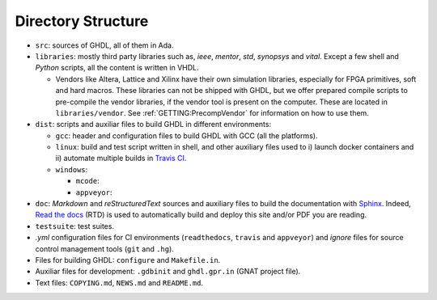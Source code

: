 .. _BUILD:dir_structure:

Directory Structure
###################

* ``src``: sources of GHDL, all of them in Ada.

* ``libraries``: mostly third party libraries such as, `ieee`, `mentor`,
  `std`, `synopsys` and `vital`. Except a few shell and `Python` scripts, all
  the content is written in VHDL.

  * Vendors like Altera, Lattice and Xilinx have their own simulation libraries,
    especially for FPGA primitives, soft and hard macros. These libraries can
    not be shipped with GHDL, but we offer prepared compile scripts to
    pre-compile the vendor libraries, if the vendor tool is present on the
    computer. These are located in ``libraries/vendor``.
    See :ref:`GETTING:PrecompVendor` for information on how to
    use them.

* ``dist``: scripts and auxiliar files to build GHDL in different
  environments:

  * ``gcc``: header and configuration files to build GHDL with GCC (all the
    platforms).
  * ``linux``: build and test script written in shell, and other auxiliary
    files used to i) launch docker containers and ii) automate multiple builds
    in `Travis CI <https://travis-ci.org/>`_.

  * ``windows``:

    * ``mcode``:
    * ``appveyor``:

* ``doc``: `Markdown` and `reStructuredText` sources and auxiliary files to
  build the documentation with `Sphinx <http://www.sphinx-doc.org>`_. Indeed,
  `Read the docs <http://readthedocs.org>`_ (RTD) is used to automatically build
  and deploy this site and/or PDF you are reading.

* ``testsuite``: test suites.

* `.yml` configuration files for CI environments (``readthedocs``,
  ``travis`` and ``appveyor``) and `ignore` files for source control
  management tools (``git`` and ``.hg``).

* Files for building GHDL: ``configure`` and ``Makefile.in``.

* Auxiliar files for development: ``.gdbinit`` and ``ghdl.gpr.in``
  (GNAT project file).

* Text files: ``COPYING.md``, ``NEWS.md`` and ``README.md``.
